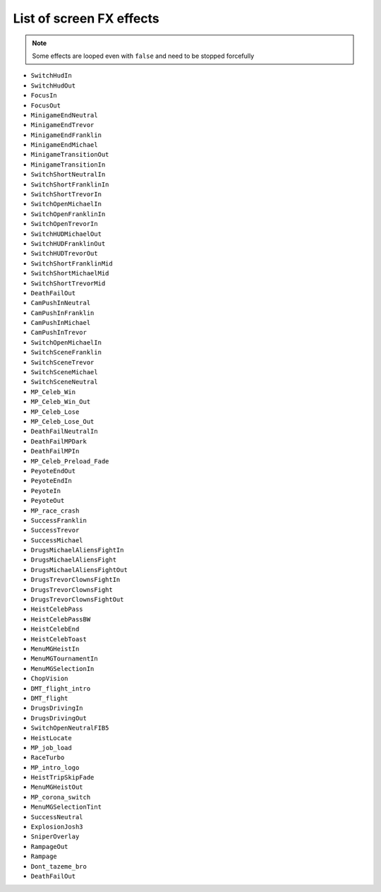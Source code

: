 List of screen FX effects
============================

.. note::

  Some effects are looped even with ``false`` and need to be stopped forcefully
    
  .. code-block:: lua
    :linenos:
    
    rage.gameplay.start_screen_effect(effectName, 0, false)
    rage.gameplay.stop_screen_effect(effectName)


* ``SwitchHudIn``
* ``SwitchHudOut``
* ``FocusIn``
* ``FocusOut``
* ``MinigameEndNeutral``
* ``MinigameEndTrevor``
* ``MinigameEndFranklin``
* ``MinigameEndMichael``
* ``MinigameTransitionOut``
* ``MinigameTransitionIn``
* ``SwitchShortNeutralIn``
* ``SwitchShortFranklinIn``
* ``SwitchShortTrevorIn``
* ``SwitchOpenMichaelIn``
* ``SwitchOpenFranklinIn``
* ``SwitchOpenTrevorIn``
* ``SwitchHUDMichaelOut``
* ``SwitchHUDFranklinOut``
* ``SwitchHUDTrevorOut``
* ``SwitchShortFranklinMid``
* ``SwitchShortMichaelMid``
* ``SwitchShortTrevorMid``
* ``DeathFailOut``
* ``CamPushInNeutral``
* ``CamPushInFranklin``
* ``CamPushInMichael``
* ``CamPushInTrevor``
* ``SwitchOpenMichaelIn``
* ``SwitchSceneFranklin``
* ``SwitchSceneTrevor``
* ``SwitchSceneMichael``
* ``SwitchSceneNeutral``
* ``MP_Celeb_Win``
* ``MP_Celeb_Win_Out``
* ``MP_Celeb_Lose``
* ``MP_Celeb_Lose_Out``
* ``DeathFailNeutralIn``
* ``DeathFailMPDark``
* ``DeathFailMPIn``
* ``MP_Celeb_Preload_Fade``
* ``PeyoteEndOut``
* ``PeyoteEndIn``
* ``PeyoteIn``
* ``PeyoteOut``
* ``MP_race_crash``
* ``SuccessFranklin``
* ``SuccessTrevor``
* ``SuccessMichael``
* ``DrugsMichaelAliensFightIn``
* ``DrugsMichaelAliensFight``
* ``DrugsMichaelAliensFightOut``
* ``DrugsTrevorClownsFightIn``
* ``DrugsTrevorClownsFight``
* ``DrugsTrevorClownsFightOut``
* ``HeistCelebPass``
* ``HeistCelebPassBW``
* ``HeistCelebEnd``
* ``HeistCelebToast``
* ``MenuMGHeistIn``
* ``MenuMGTournamentIn``
* ``MenuMGSelectionIn``
* ``ChopVision``
* ``DMT_flight_intro``
* ``DMT_flight``
* ``DrugsDrivingIn``
* ``DrugsDrivingOut``
* ``SwitchOpenNeutralFIB5``
* ``HeistLocate``
* ``MP_job_load``
* ``RaceTurbo``
* ``MP_intro_logo``
* ``HeistTripSkipFade``
* ``MenuMGHeistOut``
* ``MP_corona_switch``
* ``MenuMGSelectionTint``
* ``SuccessNeutral``
* ``ExplosionJosh3``
* ``SniperOverlay``
* ``RampageOut``
* ``Rampage``
* ``Dont_tazeme_bro``
* ``DeathFailOut``
